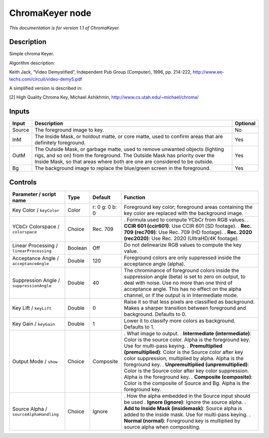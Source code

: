 .. _net.sf.openfx.ChromaKeyerPlugin:

ChromaKeyer node
================

|pluginIcon| 

*This documentation is for version 1.1 of ChromaKeyer.*

Description
-----------

Simple chroma Keyer.

Algorithm description:

Keith Jack, “Video Demystified”, Independent Pub Group (Computer), 1996, pp. 214-222, http://www.ee-techs.com/circuit/video-demy5.pdf

A simplified version is described in:

[2] High Quality Chroma Key, Michael Ashikhmin, http://www.cs.utah.edu/~michael/chroma/

Inputs
------

====== ====================================================================================================================================================================================================================================== ========
Input  Description                                                                                                                                                                                                                            Optional
====== ====================================================================================================================================================================================================================================== ========
Source The foreground image to key.                                                                                                                                                                                                           No
InM    The Inside Mask, or holdout matte, or core matte, used to confirm areas that are definitely foreground.                                                                                                                                Yes
OutM   The Outside Mask, or garbage matte, used to remove unwanted objects (lighting rigs, and so on) from the foreground. The Outside Mask has priority over the Inside Mask, so that areas where both are one are considered to be outside. Yes
Bg     The background image to replace the blue/green screen in the foreground.                                                                                                                                                               Yes
====== ====================================================================================================================================================================================================================================== ========

Controls
--------

.. tabularcolumns:: |>{\raggedright}p{0.2\columnwidth}|>{\raggedright}p{0.06\columnwidth}|>{\raggedright}p{0.07\columnwidth}|p{0.63\columnwidth}|

.. cssclass:: longtable

======================================== ======= ============== =========================================================================================================================================================================================================================================================
Parameter / script name                  Type    Default        Function
======================================== ======= ============== =========================================================================================================================================================================================================================================================
Key Color / ``keyColor``                 Color   r: 0 g: 0 b: 0 Foreground key color; foreground areas containing the key color are replaced with the background image.
YCbCr Colorspace / ``colorspace``        Choice  Rec. 709       . Formula used to compute YCbCr from RGB values.
                                                                . **CCIR 601 (ccir601)**: Use CCIR 601 (SD footage).
                                                                . **Rec. 709 (rec709)**: Use Rec. 709 (HD footage).
                                                                . **Rec. 2020 (rec2020)**: Use Rec. 2020 (UltraHD/4K footage).
Linear Processing / ``linearProcessing`` Boolean Off            Do not delinearize RGB values to compute the key value.
Acceptance Angle / ``acceptanceAngle``   Double  120            Foreground colors are only suppressed inside the acceptance angle (alpha).
Suppression Angle / ``suppressionAngle`` Double  40             The chrominance of foreground colors inside the suppression angle (beta) is set to zero on output, to deal with noise. Use no more than one third of acceptance angle. This has no effect on the alpha channel, or if the output is in Intermediate mode.
Key Lift / ``keyLift``                   Double  0              Raise it so that less pixels are classified as background. Makes a sharper transition between foreground and background. Defaults to 0.
Key Gain / ``keyGain``                   Double  1              Lower it to classify more colors as background. Defaults to 1.
Output Mode / ``show``                   Choice  Composite      . What image to output.
                                                                . **Intermediate (intermediate)**: Color is the source color. Alpha is the foreground key. Use for multi-pass keying.
                                                                . **Premultiplied (premultiplied)**: Color is the Source color after key color suppression, multiplied by alpha. Alpha is the foreground key.
                                                                . **Unpremultiplied (unpremultiplied)**: Color is the Source color after key color suppression. Alpha is the foreground key.
                                                                . **Composite (composite)**: Color is the composite of Source and Bg. Alpha is the foreground key.
Source Alpha / ``sourceAlphaHandling``   Choice  Ignore         . How the alpha embedded in the Source input should be used
                                                                . **Ignore (ignore)**: Ignore the source alpha.
                                                                . **Add to Inside Mask (insidemask)**: Source alpha is added to the inside mask. Use for multi-pass keying.
                                                                . **Normal (normal)**: Foreground key is multiplied by source alpha when compositing.
======================================== ======= ============== =========================================================================================================================================================================================================================================================

.. |pluginIcon| image:: net.sf.openfx.ChromaKeyerPlugin.png
   :width: 10.0%
